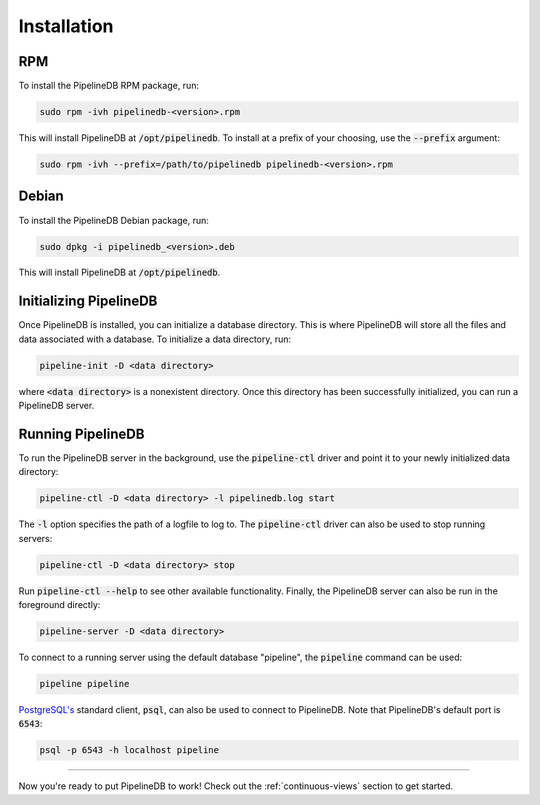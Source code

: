 .. _installation:

Installation
==============

RPM
-----------

To install the PipelineDB RPM package, run:

.. code-block:: pipeline

	sudo rpm -ivh pipelinedb-<version>.rpm

This will install PipelineDB at :code:`/opt/pipelinedb`. To install at a prefix of your choosing, use the :code:`--prefix` argument:

.. code-block:: pipeline

	sudo rpm -ivh --prefix=/path/to/pipelinedb pipelinedb-<version>.rpm

Debian
-----------

To install the PipelineDB Debian package, run:

.. code-block:: pipeline

	sudo dpkg -i pipelinedb_<version>.deb

This will install PipelineDB at :code:`/opt/pipelinedb`.

Initializing PipelineDB
------------------------

Once PipelineDB is installed, you can initialize a database directory. This is where PipelineDB will store all the files and data associated with a database. To initialize a data directory, run:

.. code-block:: pipeline

	pipeline-init -D <data directory>

where :code:`<data directory>` is a nonexistent directory. Once this directory has been successfully initialized, you can run a PipelineDB server.

Running PipelineDB
---------------------

To run the PipelineDB server in the background, use the :code:`pipeline-ctl` driver and point it to your newly initialized data directory:

.. code-block:: pipeline

	pipeline-ctl -D <data directory> -l pipelinedb.log start

The :code:`-l` option specifies the path of a logfile to log to. The :code:`pipeline-ctl` driver can also be used to stop running servers:

.. code-block:: pipeline

	pipeline-ctl -D <data directory> stop

Run :code:`pipeline-ctl --help` to see other available functionality. Finally, the PipelineDB server can also be run in the foreground directly:

.. code-block:: pipeline

	pipeline-server -D <data directory>

To connect to a running server using the default database "pipeline", the :code:`pipeline` command can be used:

.. code-block:: pipeline

	pipeline pipeline

`PostgreSQL's`_ standard client, :code:`psql`, can also be used to connect to PipelineDB. Note that PipelineDB's default port is :code:`6543`:

.. _`PostgreSQL's`:  http://www.postgresql.org/download/

.. code-block:: pipeline

	psql -p 6543 -h localhost pipeline

-------------

Now you're ready to put PipelineDB to work! Check out the :ref:`continuous-views` section to get started.


